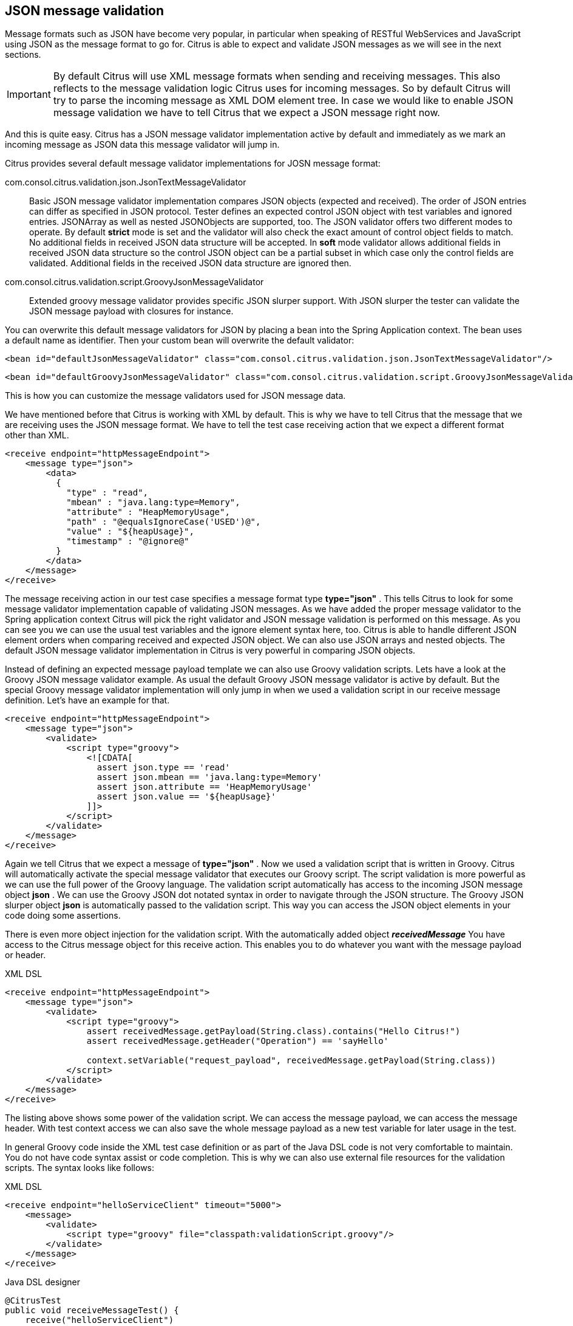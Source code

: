 [[json-message-validation]]
== JSON message validation

Message formats such as JSON have become very popular, in particular when speaking of RESTful WebServices and JavaScript using JSON as the message format to go for. Citrus is able to expect and validate JSON messages as we will see in the next sections.

IMPORTANT: By default Citrus will use XML message formats when sending and receiving messages. This also reflects to the message validation logic Citrus uses for incoming messages. So by default Citrus will try to parse the incoming message as XML DOM element tree. In case we would like to enable JSON message validation we have to tell Citrus that we expect a JSON message right now.

And this is quite easy. Citrus has a JSON message validator implementation active by default and immediately as we mark an incoming message as JSON data this message validator will jump in.

Citrus provides several default message validator implementations for JOSN message format:

com.consol.citrus.validation.json.JsonTextMessageValidator:: Basic JSON message validator implementation compares JSON objects (expected and received). The order of JSON entries can differ as specified in JSON protocol. Tester defines an expected control JSON object with test variables and ignored entries. JSONArray as well as nested JSONObjects are supported, too. The JSON validator offers two different modes to operate. By default *strict* mode is set and the validator will also check the exact amount of control object fields to match. No additional fields in received JSON data structure will be accepted. In *soft* mode validator allows additional fields in received JSON data structure so the control JSON object can be a partial subset in which case only the control fields are validated. Additional fields in the received JSON data structure are ignored then.
com.consol.citrus.validation.script.GroovyJsonMessageValidator:: Extended groovy message validator provides specific JSON slurper support. With JSON slurper the tester can validate the JSON message payload with closures for instance.

You can overwrite this default message validators for JSON by placing a bean into the Spring Application context. The bean uses a default name as identifier. Then your custom bean will overwrite the default validator:

[source,xml]
----
<bean id="defaultJsonMessageValidator" class="com.consol.citrus.validation.json.JsonTextMessageValidator"/>
----

[source,xml]
----
<bean id="defaultGroovyJsonMessageValidator" class="com.consol.citrus.validation.script.GroovyJsonMessageValidator"/>
----

This is how you can customize the message validators used for JSON message data.

We have mentioned before that Citrus is working with XML by default. This is why we have to tell Citrus that the message that we are receiving uses the JSON message format. We have to tell the test case receiving action that we expect a different format other than XML.

[source,xml]
----
<receive endpoint="httpMessageEndpoint">
    <message type="json">
        <data>
          {
            "type" : "read",
            "mbean" : "java.lang:type=Memory",
            "attribute" : "HeapMemoryUsage",
            "path" : "@equalsIgnoreCase('USED')@",
            "value" : "${heapUsage}",
            "timestamp" : "@ignore@"
          }
        </data>
    </message>
</receive>
----

The message receiving action in our test case specifies a message format type *type="json"* . This tells Citrus to look for some message validator implementation capable of validating JSON messages. As we have added the proper message validator to the Spring application context Citrus will pick the right validator and JSON message validation is performed on this message. As you can see you we can use the usual test variables and the ignore element syntax here, too. Citrus is able to handle different JSON element orders when comparing received and expected JSON object. We can also use JSON arrays and nested objects. The default JSON message validator implementation in Citrus is very powerful in comparing JSON objects.

Instead of defining an expected message payload template we can also use Groovy validation scripts. Lets have a look at the Groovy JSON message validator example. As usual the default Groovy JSON message validator is active by default. But the special Groovy message validator implementation will only jump in when we used a validation script in our receive message definition. Let's have an example for that.

[source,xml]
----
<receive endpoint="httpMessageEndpoint">
    <message type="json">
        <validate>
            <script type="groovy">
                <![CDATA[
                  assert json.type == 'read'
                  assert json.mbean == 'java.lang:type=Memory'
                  assert json.attribute == 'HeapMemoryUsage'
                  assert json.value == '${heapUsage}'
                ]]>
            </script>
        </validate>
    </message>
</receive>
----

Again we tell Citrus that we expect a message of *type="json"* . Now we used a validation script that is written in Groovy. Citrus will automatically activate the special message validator that executes our Groovy script. The script validation is more powerful as we can use the full power of the Groovy language. The validation script automatically has access to the incoming JSON message object *json* . We can use the Groovy JSON dot notated syntax in order to navigate through the JSON structure. The Groovy JSON slurper object *json* is automatically passed to the validation script. This way you can access the JSON object elements in your code doing some assertions.

There is even more object injection for the validation script. With the automatically added object *_receivedMessage_* You have access to the Citrus message object for this receive action. This enables you to do whatever you want with the message payload or header.

.XML DSL
[source,xml]
----
<receive endpoint="httpMessageEndpoint">
    <message type="json">
        <validate>
            <script type="groovy">
                assert receivedMessage.getPayload(String.class).contains("Hello Citrus!")
                assert receivedMessage.getHeader("Operation") == 'sayHello'

                context.setVariable("request_payload", receivedMessage.getPayload(String.class))
            </script>
        </validate>
    </message>
</receive>
----

The listing above shows some power of the validation script. We can access the message payload, we can access the message header. With test context access we can also save the whole message payload as a new test variable for later usage in the test.

In general Groovy code inside the XML test case definition or as part of the Java DSL code is not very comfortable to maintain. You do not have code syntax assist or code completion. This is why we can also use external file resources for the validation scripts. The syntax looks like follows:

.XML DSL
[source,xml]
----
<receive endpoint="helloServiceClient" timeout="5000">
    <message>
        <validate>
            <script type="groovy" file="classpath:validationScript.groovy"/>
        </validate>
    </message>
</receive>
----

.Java DSL designer
[source,java]
----
@CitrusTest
public void receiveMessageTest() {
    receive("helloServiceClient")
        .validateScript(new FileSystemResource("validationScript.groovy"));
}
----

We referenced some external file resource *_validationScript.groovy_* . This file content is loaded at runtime and is used as script body. Now that we have a normal groovy file we can use the code completion and syntax highlighting of our favorite Groovy editor.

IMPORTANT: Using several message validator implementations at the same time in the Spring application context is also no problem. Citrus automatically searches for all available message validators applicable for the given message format and executes these validators in sequence. So several message validators can coexist in a Citrus project.

When we have multiple message validators that apply to the message format Citrus will execute all of them in sequence. In case you need to explicitly choose a message validator implementation you can do so in the receive action:

[source,xml]
----
<receive endpoint="httpMessageEndpoint">
    <message type="json" validator="groovyJsonMessageValidator">
        <validate>
            <script type="groovy">
                <![CDATA[
                  assert json.type == 'read'
                  assert json.mbean == 'java.lang:type=Memory'
                  assert json.attribute == 'HeapMemoryUsage'
                  assert json.value == '${heapUsage}'
                ]]>
            </script>
        </validate>
    </message>
</receive>
----

In this example we use the *groovyJsonMessageValidator* explicitly in the receive test action. The message validator implementation was added as Spring bean with id *groovyJsonMessageValidator* to the Spring application context before. Now Citrus will only execute the explicit message validator. Other implementations that might also apply are skipped.

TIP: By default Citrus will consolidate all available message validators for a message format in sequence. You can explicitly pick a special message validator in the receive message action as shown in the example above. In this case all other validators will not take part in this special message validation. But be careful: When picking a message validator explicitly you are of course limited to this message validator capabilities. Validation features of other validators are not valid in this case (e.g. message header validation, XPath validation, etc.)

So much for receiving JSON message data in Citrus. Of course sending JSON messages in Citrus is also very easy. Just use JSON message payloads in your sending message action.

[source,xml]
----
<send endpoint="httpMessageEndpoint">
    <message>
        <data>
          {
            "type" : "read",
            "mbean" : "java.lang:type=Memory",
            "attribute" : "HeapMemoryUsage",
            "path" : "used"
          }
        </data>
    </message>
</send>
----